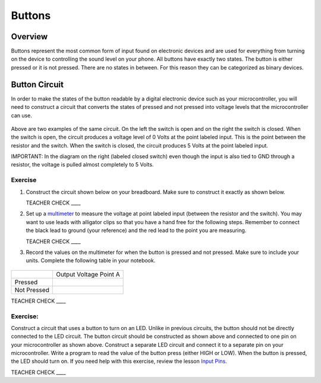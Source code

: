 Buttons
=======

Overview
--------

Buttons represent the most common form of input found on electronic devices and are used for everything from turning on the device to controlling the sound level on your phone. All buttons have exactly two states. The button is either pressed or it is not pressed. There are no states in between. For this reason they can be categorized as binary devices.

.. figure:: images/image70.png
   :alt: 

Button Circuit
--------------

In order to make the states of the button readable by a digital electronic device such as your microcontroller, you will need to construct a circuit that converts the states of pressed and not pressed into voltage levels that the microcontroller can use.

.. figure:: images/image50.png
   :alt: 

Above are two examples of the same circuit. On the left the switch is open and on the right the switch is closed. When the switch is open, the circuit produces a voltage level of 0 Volts at the point labeled input. This is the point between the resistor and the switch. When the switch is closed, the circuit produces 5 Volts at the point labeled input.

IMPORTANT: In the diagram on the right (labeled closed switch) even though the input is also tied to GND through a resistor, the voltage is pulled almost completely to 5 Volts.

Exercise
~~~~~~~~

#. Construct the circuit shown below on your breadboard. Make sure to construct it exactly as shown below. 

   TEACHER CHECK \_\_\_\_

#. Set up a `multimeter <https://docs.google.com/document/d/1BmZbXzxnD2j17QToSZ9jeZmnP7burwfksfQq2v4zu-Y/edit#bookmark=id.j0omxa6kuin>`__ to measure the 
   voltage at point labeled input (between the resistor and the switch). You may want to use leads with alligator clips so that you have a hand free 
   for the following steps. Remember to connect the black lead to ground (your reference) and the red lead to the point you are
   measuring.

   TEACHER CHECK \_\_\_\_

#. Record the values on the multimeter for when the button is pressed and not pressed. 
   Make sure to include your units. Complete the following table in your notebook.

.. figure:: images/image15.png
   :alt: 

+---------------+--------------------------+
|               | Output Voltage Point A   |
+---------------+--------------------------+
| Pressed       |                          |
+---------------+--------------------------+
| Not Pressed   |                          |
+---------------+--------------------------+

TEACHER CHECK \_\_\_\_

Exercise:
~~~~~~~~~

Construct a circuit that uses a button to turn on an LED. Unlike in previous circuits, the button should not be directly connected to the LED circuit. 
The button circuit should be constructed as shown above and connected to one pin on your microcontroller as shown above. Construct a separate LED circuit and connect it to a separate pin on your microcontroller. Write a program to read the 
value of the button press (either HIGH or LOW). When the button is pressed, the LED should turn on. If you need help with this exercise, review the lesson `Input Pins <https://mvths-wiki.readthedocs.io/en/latest/012a-input-pins.html#>`__.




TEACHER CHECK \_\_\_\_
